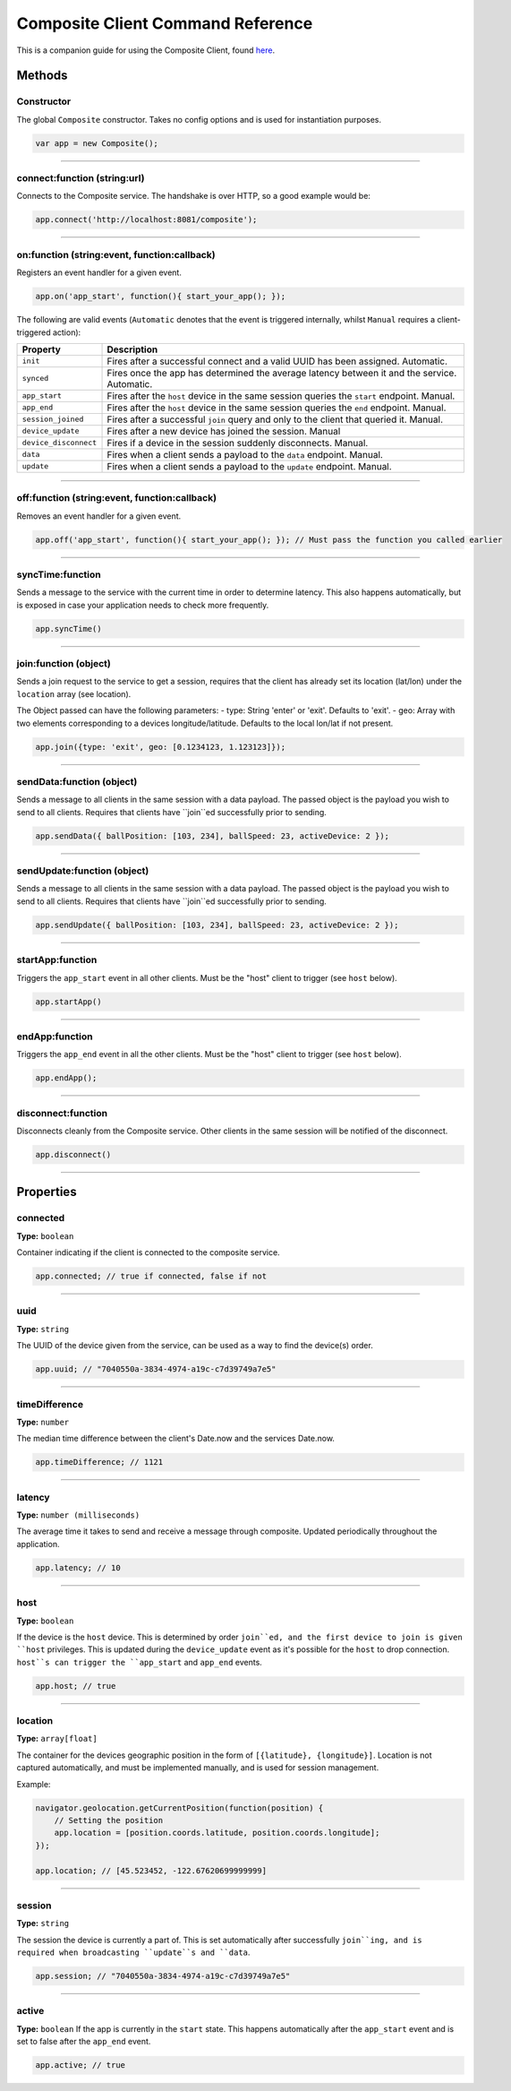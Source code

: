 Composite Client Command Reference
==================================
This is a companion guide for using the Composite Client, found `here <https://github.com/wieden-kennedy/composite-client>`_.

Methods
~~~~~~~

Constructor
^^^^^^^^^^^
The global ``Composite`` constructor. Takes no config options and is used for instantiation purposes.

.. code:: javascript

    var app = new Composite();

----

connect:function (string:url)
^^^^^^^^^^^^^^^^^^^^^^^^^^^^^
Connects to the Composite service. The handshake is over HTTP, so a good example would be:

.. code:: javascript

    app.connect('http://localhost:8081/composite');

----

on:function (string:event, function:callback)
^^^^^^^^^^^^^^^^^^^^^^^^^^^^^^^^^^^^^^^^^^^^^
Registers an event handler for a given event.

.. code:: javascript

    app.on('app_start', function(){ start_your_app(); });

The following are valid events (``Automatic`` denotes that the event is triggered internally, whilst ``Manual``
requires a client-triggered action):

.. cssclass:: table-bordered
.. cssclass:: table-striped
+----------------------------------------------+------------------------------------------------------------------------+
| Property                                     | Description                                                            |
+==============================================+========================================================================+
| ``init``                                     | Fires after a successful connect and a valid UUID has been assigned.   |
|                                              | Automatic.                                                             |
+----------------------------------------------+------------------------------------------------------------------------+
| ``synced``                                   | Fires once the app has determined the average latency between it and   |
|                                              | the service. Automatic.                                                |
+----------------------------------------------+------------------------------------------------------------------------+
| ``app_start``                                | Fires after the ``host`` device in the same session queries the        |
|                                              | ``start`` endpoint. Manual.                                            |
+----------------------------------------------+------------------------------------------------------------------------+
| ``app_end``                                  | Fires after the ``host`` device in the same session queries the ``end``|
|                                              | endpoint. Manual.                                                      |
+----------------------------------------------+------------------------------------------------------------------------+
| ``session_joined``                           | Fires after a successful ``join`` query and only to the client that    |
|                                              | queried it. Manual.                                                    |
+----------------------------------------------+------------------------------------------------------------------------+
| ``device_update``                            | Fires after a new device has joined the session. Manual                |
+----------------------------------------------+------------------------------------------------------------------------+
| ``device_disconnect``                        | Fires if a device in the session suddenly disconnects. Manual.         |
+----------------------------------------------+------------------------------------------------------------------------+
| ``data``                                     | Fires when a client sends a payload to the ``data`` endpoint. Manual.  |
+----------------------------------------------+------------------------------------------------------------------------+
| ``update``                                   | Fires when a client sends a payload to the ``update`` endpoint. Manual.|
+----------------------------------------------+------------------------------------------------------------------------+

----

off:function (string:event, function:callback)
^^^^^^^^^^^^^^^^^^^^^^^^^^^^^^^^^^^^^^^^^^^^^^
Removes an event handler for a given event.

.. code:: javascript

    app.off('app_start', function(){ start_your_app(); }); // Must pass the function you called earlier

----

syncTime:function
^^^^^^^^^^^^^^^^^
Sends a message to the service with the current time in order to determine latency. This also happens automatically,
but is exposed in case your application needs to check more frequently.

.. code:: javascript

    app.syncTime()

----

join:function (object)
^^^^^^^^^^^^^^^^^^^^^^
Sends a join request to the service to get a session, requires that the client has already set its location (lat/lon)
under the ``location`` array (see location).

The Object passed can have the following parameters:
- type: String 'enter' or 'exit'. Defaults to 'exit'.
- geo: Array with two elements corresponding to a devices longitude/latitude. Defaults to the local lon/lat if not present.

.. code:: javascript

    app.join({type: 'exit', geo: [0.1234123, 1.123123]});

----

sendData:function (object)
^^^^^^^^^^^^^^^^^^^^^^^^^^
Sends a message to all clients in the same session with a data payload. The passed object is the payload you wish to
send to all clients. Requires that clients have ``join``ed successfully prior to sending.

.. code:: javascript

    app.sendData({ ballPosition: [103, 234], ballSpeed: 23, activeDevice: 2 });

----

sendUpdate:function (object)
^^^^^^^^^^^^^^^^^^^^^^^^^^^^
Sends a message to all clients in the same session with a data payload. The passed object is the payload you wish to
send to all clients. Requires that clients have ``join``ed successfully prior to sending.

.. code:: javascript

    app.sendUpdate({ ballPosition: [103, 234], ballSpeed: 23, activeDevice: 2 });

----

startApp:function
^^^^^^^^^^^^^^^^^
Triggers the ``app_start`` event in all other clients. Must be the "host" client to trigger (see ``host`` below).

.. code:: javascript

    app.startApp()

----

endApp:function
^^^^^^^^^^^^^^^
Triggers the ``app_end`` event in all the other clients. Must be the "host" client to trigger (see ``host`` below).

.. code:: javascript

    app.endApp();

----

disconnect:function
^^^^^^^^^^^^^^^^^^^
Disconnects cleanly from the Composite service. Other clients in the same session will be notified of the disconnect.

.. code:: javascript

    app.disconnect()

----

Properties
~~~~~~~~~~

connected
^^^^^^^^^
**Type:** ``boolean``

Container indicating if the client is connected to the composite service.

.. code:: javascript

    app.connected; // true if connected, false if not

----

uuid
^^^^
**Type:** ``string``

The UUID of the device given from the service, can be used as a way to find the device(s) order.

.. code:: javascript

    app.uuid; // "7040550a-3834-4974-a19c-c7d39749a7e5"

----

timeDifference
^^^^^^^^^^^^^^
**Type:** ``number``

The median time difference between the client's Date.now and the services Date.now.

.. code:: javascript

    app.timeDifference; // 1121

----

latency
^^^^^^^
**Type:** ``number (milliseconds)``

The average time it takes to send and receive a message through composite. Updated periodically throughout the application.

.. code:: javascript

    app.latency; // 10

----

host
^^^^
**Type:** ``boolean``

If the device is the ``host`` device. This is determined by order ``join``ed, and the first device to join is given ``host``
privileges. This is updated during the ``device_update`` event as it's possible for the ``host`` to drop connection. ``host``s
can trigger the ``app_start`` and ``app_end`` events.

.. code:: javascript

    app.host; // true

----

location
^^^^^^^^
**Type:** ``array[float]``

The container for the devices geographic position in the form of ``[{latitude}, {longitude}]``.
Location is not captured automatically, and must be implemented manually, and is used for session management.

Example:

.. code:: javascript

    navigator.geolocation.getCurrentPosition(function(position) {
        // Setting the position
        app.location = [position.coords.latitude, position.coords.longitude];
    });

    app.location; // [45.523452, -122.67620699999999]

----

session
^^^^^^^
**Type:** ``string``

The session the device is currently a part of. This is set automatically after successfully ``join``ing, and is required when broadcasting ``update``s and ``data``.

.. code:: javascript

    app.session; // "7040550a-3834-4974-a19c-c7d39749a7e5"

----

active
^^^^^^
**Type:** ``boolean``
If the app is currently in the ``start`` state. This happens automatically after the ``app_start`` event and is set to false after the ``app_end`` event.

.. code:: javascript

    app.active; // true
